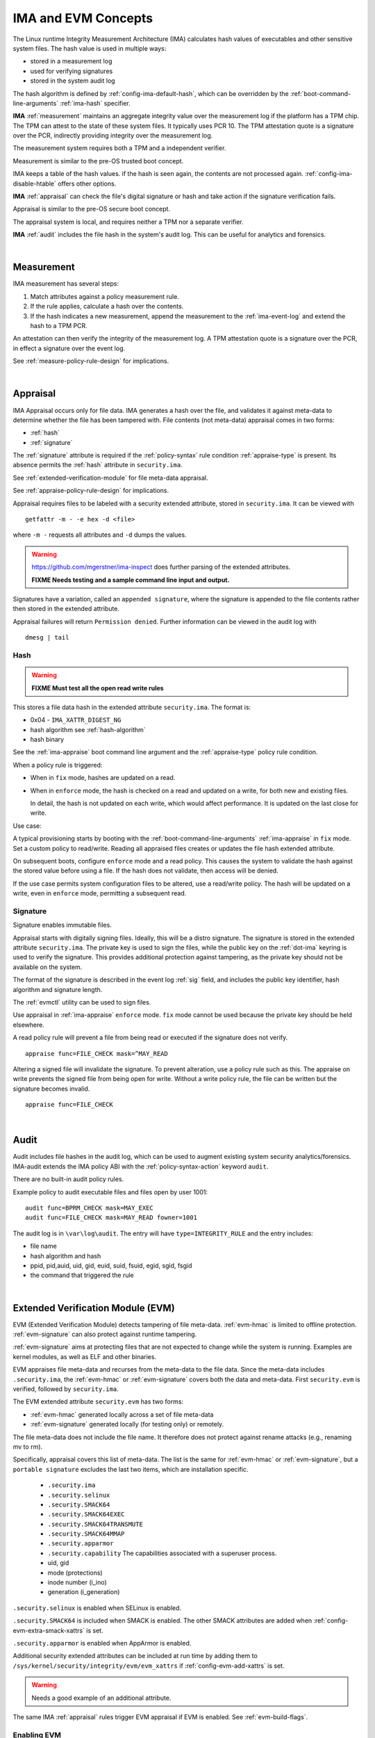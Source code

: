 ======================
IMA and EVM Concepts
======================


The Linux runtime Integrity Measurement Architecture (IMA) calculates
hash values of executables and other sensitive system files. The hash
value is used in multiple ways:

* stored in a measurement log
* used for verifying signatures
* stored in the system audit log

The hash algorithm is defined by :ref:`config-ima-default-hash`, which
can be overridden by the :ref:`boot-command-line-arguments`
:ref:`ima-hash` specifier.


**IMA** :ref:`measurement` maintains an aggregate integrity value over the
measurement log if the platform has a TPM chip. The TPM can attest to
the state of these system files. It typically uses PCR 10.  The TPM
attestation quote is a signature over the PCR, indirectly providing
integrity over the measurement log.

The measurement system requires both a TPM and a independent verifier.

Measurement is similar to the pre-OS trusted boot concept.

IMA keeps a table of the hash values. if the hash is seen again, the
contents are not processed again. :ref:`config-ima-disable-htable`
offers other options.

**IMA** :ref:`appraisal` can check the file's digital signature or
hash and take action if the signature verification fails.

Appraisal is similar to the pre-OS secure boot concept.

The appraisal system is local, and requires neither a TPM nor a
separate verifier.

**IMA** :ref:`audit` includes the file hash in the system's audit
log. This can be useful for analytics and forensics.

|

.. _measurement:

Measurement
------------------

IMA measurement has several steps:

#. Match attributes against a policy measurement rule.

#. If the rule applies, calculate a hash over the contents.

#. If the hash indicates a new measurement, append the measurement to
   the :ref:`ima-event-log` and extend the hash to a TPM PCR.

An attestation can then verify the integrity of the measurement log.
A TPM attestation quote is a signature over the PCR, in effect a
signature over the event log.

See :ref:`measure-policy-rule-design` for implications.

|

.. _appraisal:

Appraisal
-------------

IMA Appraisal occurs only for file data. IMA generates a hash over the
file, and validates it against meta-data to determine whether the file
has been tampered with. File contents (not meta-data) appraisal comes
in two forms:

* :ref:`hash`
* :ref:`signature`

The :ref:`signature` attribute is required if the :ref:`policy-syntax`
rule condition :ref:`appraise-type` is present.  Its absence permits
the :ref:`hash` attribute in ``security.ima``.

See :ref:`extended-verification-module` for file meta-data appraisal.

See :ref:`appraise-policy-rule-design` for implications.

Appraisal requires files to be labeled with a security extended
attribute, stored in ``security.ima``. It can be viewed with

::

   getfattr -m - -e hex -d <file>

where ``-m -`` requests all attributes and ``-d`` dumps the values.

.. warning::

   https://github.com/mgerstner/ima-inspect does further parsing of the
   extended attributes.
   
   **FIXME Needs testing and a sample command line input and output.**

Signatures have a variation, called an ``appended signature``, where
the signature is appended to the file contents rather then stored in
the extended attribute.

Appraisal failures will return ``Permission denied``.  Further information
can be viewed in the audit log with

::

   dmesg | tail


.. _hash:

Hash
~~~~~~~~~~

.. warning::

   **FIXME Must test all the open read write rules**

This stores a file data hash in the extended attribute
``security.ima``.  The format is:

* 0x04 - ``IMA_XATTR_DIGEST_NG``
* hash algorithm see :ref:`hash-algorithm`
* hash binary

See the :ref:`ima-appraise` boot command line argument and the
:ref:`appraise-type` policy rule condition.

When a policy rule is triggered:

* When in ``fix`` mode, hashes are updated on a read.

* When in ``enforce`` mode, the hash is checked on a read and updated
  on a write, for both new and existing files.

  In detail, the hash is not updated on each write, which would affect
  performance.  It is updated on the last close for write.

Use case:

A typical provisioning starts by booting with the
:ref:`boot-command-line-arguments` :ref:`ima-appraise` in ``fix``
mode. Set a custom policy to read/write. Reading all appraised files
creates or updates the file hash extended attribute.

On subsequent boots, configure ``enforce`` mode and a read policy.
This causes the system to validate the hash against the stored value
before using a file. If the hash does not validate, then access will
be denied.

If the use case permits system configuration files to be altered, use
a read/write policy. The hash will be updated on a write, even in
``enforce`` mode, permitting a subsequent read.

.. _signature:

Signature
~~~~~~~~~~~~

Signature enables immutable files. 

Appraisal starts with digitally signing files.  Ideally, this will be
a distro signature.  The signature is stored in the extended attribute
``security.ima``. The private key is used to sign the files, while the
public key on the :ref:`dot-ima` keyring is used to verify the
signature. This provides additional protection against tampering, as
the private key should not be available on the system.


The format of the signature is described in the event log :ref:`sig`
field, and includes the public key identifier, hash algorithm and
signature length.

The :ref:`evmctl` utility can be used to sign files.

Use appraisal in :ref:`ima-appraise` ``enforce`` mode. ``fix`` mode
cannot be used because the private key should be held elsewhere.

A read policy rule will prevent a file from being read or executed if
the signature does not verify.

::

   appraise func=FILE_CHECK mask=^MAY_READ

Altering a signed file will invalidate the signature. To prevent
alteration, use a policy rule such as this. The appraise on write
prevents the signed file from being open for write. Without a write
policy rule, the file can be written but the signature becomes
invalid.

::

   appraise func=FILE_CHECK

|

.. _audit:

Audit
------------------

Audit includes file hashes in the audit log, which can be used to
augment existing system security analytics/forensics. IMA-audit
extends the IMA policy ABI with the :ref:`policy-syntax-action`
keyword ``audit``.

There are no built-in audit policy rules.

Example policy to audit executable files and files open by
user 1001:

::

   audit func=BPRM_CHECK mask=MAY_EXEC
   audit func=FILE_CHECK mask=MAY_READ fowner=1001

The audit log is in ``\var\log\audit``.  The entry will have ``type=INTEGRITY_RULE``
and the entry includes:

* file name
* hash algorithm and hash
* ppid, pid,auid, uid, gid, euid, suid, fsuid, egid, sgid, fsgid
* the command that triggered the rule

|

.. _extended-verification-module:

Extended Verification Module (EVM)
----------------------------------------

EVM (Extended Verification Module) detects tampering of file
meta-data. :ref:`evm-hmac` is limited to offline protection.
:ref:`evm-signature` can also protect against runtime tampering.

:ref:`evm-signature` aims at protecting files that are not expected to
change while the system is running. Examples are kernel modules, as
well as ELF and other binaries.

EVM appraises file meta-data and recurses from
the meta-data to the file data.  Since the meta-data includes
``.security.ima``, the :ref:`evm-hmac` or :ref:`evm-signature` covers
both the data and  meta-data. First ``security.evm`` is
verified, followed by ``security.ima``.

The EVM extended attribute ``security.evm`` has two forms:

* :ref:`evm-hmac` generated locally across a set of file meta-data
* :ref:`evm-signature` generated locally (for testing only) or remotely.

The file meta-data does not include the file name. It therefore does
not protect against rename attacks (e.g., renaming mv to rm).

Specifically, appraisal covers this list of meta-data.  The list is
the same for :ref:`evm-hmac` or :ref:`evm-signature`, but a ``portable
signature`` excludes the last two items, which are installation
specific.

  * ``.security.ima``
  * ``.security.selinux``
  * ``.security.SMACK64``
  * ``.security.SMACK64EXEC``
  * ``.security.SMACK64TRANSMUTE``
  * ``.security.SMACK64MMAP``
  * ``.security.apparmor``
  * ``.security.capability`` The capabilities associated with a superuser process.
  * uid, gid
  * mode (protections)
  * inode number (i_ino)
  * generation (i_generation)

``.security.selinux`` is enabled when SELinux is enabled.

``.security.SMACK64`` is included when SMACK is enabled. The other
SMACK attributes are added when :ref:`config-evm-extra-smack-xattrs`
is set.

``.security.apparmor`` is enabled when AppArmor is enabled.

Additional security extended attributes can be included at run time by
adding them to ``/sys/kernel/security/integrity/evm/evm_xattrs`` if
:ref:`config-evm-add-xattrs` is set.

.. warning::

   Needs a good example of an additional attribute.

The same IMA :ref:`appraisal` rules trigger EVM appraisal if EVM is
enabled.  See :ref:`evm-build-flags`.

Enabling EVM
~~~~~~~~~~~~~~~

The EVM extended attribute in ``security.evm`` can be
viewed with

::

   getfattr -m - -e hex -d <file>

.. warning::

   Test this:

   https://github.com/mgerstner/ima-inspect does further human
   readable printing of the extended attribute.

The pseudo-file ``/sys/kernel/security/integrity/evm`` holds the EVM
status. The default is zero / off. The file is a bitmap with the
meaning:

===	  ================================================================================
Bit	  Effect
===	  ================================================================================
0	  Enable signature verification, HMAC verification and creation
1	  Enable signature verification
2	  Permit modification of EVM-protected metadata at runtime.

          Not supported if HMAC verification and creation is enabled.
31	  Disable further runtime modification of EVM state
          (``/sys/kernel/security/integrity/evm``)
===	  ================================================================================

Before enabling :ref:`evm-hmac`, the EVM HMAC key must be in
``/etc/keys/evm-key``. The value can be set using a script enabled in
the dracut module ``modules.d/(nn)integrity/module-setup.sh``.  Before
enabling :ref:`evm-signature`, the EVM public key certificate must be
added to the :ref:`dot-evm` keyring.

There are no compile time or boot command line specifiers and no
equivalent to the IMA :ref:`boot-time-custom-policy`.  There is an
equivalent to the IMA :ref:`run-time-custom-policy`, writing a value
to ``/sys/kernel/security/integrity/evm``.  For example:

::

   echo 1 > /sys/kernel/security/integrity/evm

will enable signature verification, HMAC verification and
creation.

::

   echo 0x80000002 > /sys/kernel/security/integrity/evm

will enable signature verification and disable all further run-time
modification of ``/sys/kernel/security/integrity/evm``.

Echoing a value is additive; the new value is added to the existing
initialization flags. A bit cannot be cleared. For example, after

::

   echo 2 > /sys/kernel/security/integrity/evm
   echo 1 > /sys/kernel/security/integrity/evm

the resulting value will be 3.

The lock, bit 31, is useful when bit 1 (Signature only) is set to
block setting bit 0 (HMAC and signature).  This limits EVM to
verifying file signatures, without loading an HMAC key.


.. _evm-hmac:

EVM HMAC
~~~~~~~~~~~

This is an HMAC-sha1 across a set of security extended attributes,
storing the HMAC as the extended attribute ``security.evm``.  The
HMAC format is:

* 0x02 - ``EVM_XATTR_HMAC``
* 20-byte HMAC-sha1 binaryC (fixed at SHA-1)

These steps generate an HMAC key. See
https://www.kernel.org/doc/html/latest/security/keys/trusted-encrypted.html
for instructions.

1. Generate a symmetric key, called the ``master key``, which is a ``trusted key`` type.
2. Wrap (encrypt) the ``master key`` with the TPM storage primary key.
3. Store the wrapped ``master key`` in the filesystem.
4. Generate an HMAC key.
5. Encrypt the HMAC key with the ``master key`` to create the ``encrypted key`` 
6. Store the ``encrypted key`` in the filesystem.

If :ref:`config-user-decrypted-data` is not set, the HMAC key is
generated from a random number.

If :ref:`config-user-decrypted-data` is set, the HMAC key can be
generated from a random number or a user provided value.

At boot:

1. Unseal (decrypt) the ``master key`` using the TPM.  The unseal
   typically does not currently use TPM authorization (password or PCR
   values).
2. Decrypt the HMAC key from the ``encrypted key`` using the ``master key``.

The HMAC key may be the same on multiple systems, which permits an
image to be signed once.  This HMAC key would be a user provided
value. However, this requires this HMAC key to be present on multiple
systems for verification.

* When in ``fix`` mode, the HMAC is updated on a read.

* When in ``enforce`` mode, the HMAC is checked on a read and updated
  on a write.

.. _evm-signature:

EVM Signature
~~~~~~~~~~~~~~~~~

The verification key is loaded on the :ref:`dot-evm` keyring.

The signature format is:

* 0x03 (EVM_IMA_XATTR_DIGSIG)
* signature byte stream

A signature that includes the file inode and generation numbers is not
portable because they will differ on each platform. A ``portable
signature`` excludes them, permitting the file to be installed on
multiple platforms. The main use is to include the file data and
meta-data signature in a distro package.

|

.. _keyrings:

Keyrings
------------------------

These kernel keyrings affect IMA.

Adding keys to a keyring can be measured.  See :ref:`config-ima-measure-asymmetric-keys`,
:ref:`func` = ``KEY_CHECK``,  and  the :ref:`keyrings-condition` condition.

To view the values, use :ref:`keyctl-show`.


.. _`dot-builtin-trusted-keys`:

.builtin_trusted_keys
~~~~~~~~~~~~~~~~~~~~~~~~~~~~~~~~~~

These keys (certificates) are compiled into the kernel and loaded at
boot time.

``.builtin_trusted_keys`` verify loading of:

* :ref:`dot-secondary-trusted-keys` certificates
* :ref:`dot-ima` certificates
* kernel modules
* kexec'd kernel images


.. _dot-secondary-trusted-keys:

.secondary_trusted_keys
~~~~~~~~~~~~~~~~~~~~~~~~~~~~~~~~~~

These keys (certificates) are signed by a key on the
:ref:`dot-builtin-trusted-keys` or :ref:`dot-machine` keyring.

They are loaded using :ref:`keyctl`.

``.secondary_trusted_keys`` verify loading of:

* other :ref:`dot-secondary-trusted-keys` certificates
* :ref:`dot-ima` certificates
* kernel modules
* kexec'd kernel images

.. _`dot-machine`:

.machine
~~~~~~~~~~~~~~~~~~~~~~~~~~~~~~~~~~

The ``.machine`` keyring holds Machine Owner Keys (``MOK``), The
``MOK`` keys are registered using :ref:`mokutil`.  At boot time, a
one-time UEFI menu prompts to accept the registered keys.

The ``.machine`` keyring has the ability to store only CA enforced
keys, and put the rest on the :ref:`dot-platform` keyring, separating
the code signing keys from the keys that are used to sign
certificates. This unlocks the use of the ``.machine``
keyring as a trust anchor for IMA.

If secure boot in the UEFI firmware is disabled, the keys are not loaded.

Otherwise,if the the UEFI variables MokListRT/ MokListXRT are clear,
registered key are loaded on the :ref:`dot-platform` keyring.

Otherwise, if :ref:`config-integrity-ca-machine-keyring-max` is set, only
registered CA signing key certificates (X.509 CA bit and keyCertSign
true, and digitalSignature false) are loaded on the ``.machine``
keyring. The remainder are loaded on the :ref:`dot-platform` keyring.

Otherwise, if :ref:`config-integrity-ca-machine-keyring` is set, only the
registered signing key certificates (X.509 CA bit and keyCertSign
true) are loaded on the ``.machine`` keyring. The remainder are loaded
on the :ref:`dot-platform` keyring.

Otherwise, if :ref:`config-integrity-machine-keyring` is set, all the
registered ``MOK`` keys are loaded on the ``.machine`` keyring.

Otherwise, the keys are loaded on the :ref:`dot-platform` keyring.

The ``.machine`` keyring can only be enabled if
:ref:`config-secondary-trusted-keyring` and
:ref:`config-integrity-machine-keyring` are set.

``.machine`` keys verify loading of

* :ref:`dot-secondary-trusted-keys` certificates
* :ref:`dot-ima` certificates
* kernel modules
* kexec'd kernel images

.. warning::

   Suggest getting picture from Elaine's talk

.. _`dot-ima`:

.ima
~~~~~~~~~~~~~~~~~~~~~~~~~~~~~~~~~~

These keys (certificates) are signed by a key on the
:ref:`dot-builtin-trusted-keys` or :ref:`dot-secondary-trusted-keys`
keyring. Only certificates signed by a key on the
:ref:`dot-builtin-trusted-keys` or
:ref:`dot-secondary-trusted-keys` keyrings may be loaded onto the IMA
keyring.

``.ima`` keys are loaded from ``/etc/keys/ima`` at boot time using a
dracut script calling :ref:`keyctl`. They cannot be compiled in.

Keys on the ``.ima`` keyring are used for

* IMA :ref:`appraisal`

The key used for verification is based on the :ref:`public-key-identifier`.

.. _`dot-evm`:

.evm
~~~~~~~~~~~~~~~~~~~~~~~~~~~~~~~~~~

These keys (certificates) are signed by a key on the
:ref:`dot-builtin-trusted-keys` or :ref:`dot-secondary-trusted-keys`
keyring. Only certificates signed by a key on the
:ref:`dot-builtin-trusted-keys` or
:ref:`dot-secondary-trusted-keys` keyrings may be loaded onto the ``.evm``
keyring.

``.evm`` keys are loaded from ``/etc/keys/x509_evm.der`` at boot time
using a dracut script calling :ref:`evmctl`. They cannot be compiled
in. Additional keys can be loaded at run time using :ref:`evmctl`.

Keys on the ``.evm`` keyring are used for

* :ref:`evm-signature` verification.

The key used for verification is based on the :ref:`public-key-identifier`.

.. _`dot-platform`:

.platform
~~~~~~~~~~~~~~~~~~~~~~~~~~~~~~~~~~

The ``.platform`` keyring holds Machine Owner Keys (``MOK``),

If provide a separate, distinct keyring for platform trusted keys,
which the kernel automatically populates during initialization from
values provided by the platform.

``MOK`` keys are registered using :ref:`mokutil`.  At boot time, a
one-time firmware (e.g. UEFI) menu prompts to accept the registered
keys.

If secure boot in the firmware is disabled, if the the firmware
variables are clear, or if :ref:`config-integrity-platform-keyring` is
clear, keys are not loaded.


Otherwise, keys are loaded on the ``.platform`` keyring.

* UEFI - DB keys
* PowerPC - platform and deny listed keys for POWER
* S390 - IPL keys

``.platform`` keys verify loading of

* kexec'd kernel images

.. _dot-blacklist:

.blacklist
~~~~~~~~~~~~~~~~~~~~~~~~~~~~~~~~~~

The ``.blacklist`` keyring holds keys and hashes that are not approved
/ have been revoked.

This keyring is initially populated from a revocation list. A key on
``.blacklist`` cannot be added to another keyring and cannot be used
to verify another key or file :ref:`evm-signature`.

The revocation keys comes from:

* UEFI - DBX
* Power - platform and deny listed keys for POWER
* S390 -  IPL keys

``.blacklist`` also contain a file data :ref:`hash` that is not
approved.

See :ref:`config-system-blacklist-keyring` and :ref:`appraise-flag`.

|

kexec Implications
-------------------

kexec Background
~~~~~~~~~~~~~~~~~~~~~~~

kexec is a soft boot. The command boots a new kernel image with new
command line arguments. It does not cycle back to the hardware
initialization typically performed by platform firmware.

The policy rules are set by the new kernel :ref:`build-flags` and
:ref:`boot-command-line-arguments`.

.. _kexec-ima-impact:

kexec IMA Impact
~~~~~~~~~~~~~~~~~~~~~~

Since the hardware is not initialized, the TPM PCRs, and specifically
the IMA PCR, are not reset back to zeros.  An attestation will include
the PCR extends from the previous kernel boot as well as the new kernel
boot. In order for the verifier to validate the IMA PCR against the
IMA event log, it must be presented with both the previous and current
event logs. The previous event log must be carried across the kexec
boot.

:ref:`config-ima-kexec` enables the event log to be retained across a
kexec. If the event log is not retained, PCR 10 cannot provide event
log integrity.

   Note: Even if the event log is retained, the image load copies
   the event log, but the new image is not executed atomically
   with the load. If measurements between the load and execute are lost,
   so PCR 10 cannot be validated.

Carrying the previous event log through a kexec reboot will increase
the size of the in-memory log.  See :ref:`measure-policy-rule-design`.




kexec IMA Configuration
~~~~~~~~~~~~~~~~~~~~~~~


* :ref:`buf`

To support kexec verification, the IMA :ref:`template-data-fields`
should include ``buf``, which records the kexec command line
arguments.

* :ref:`config-ima-kexec`

This kernel configuration flag enables carrying the IMA event log
across a soft boot (kexec).  Since the TPM IMA PCR does not get reset
upon kexec, the verifier requires both the pre- and post-kexec event
logs.

* :ref:`func-kexec-kernel-check`

This policy rule measures or appraises the kexec kernel image. See
:ref:`func-kexec-kernel-check` for the rule syntax.

* :ref:`func-kexec-initramfs-check`

This policy rule measures or appraises the kexec initramfs image.  See
:ref:`func-kexec-initramfs-check` for the rule syntax.

* :ref:`func-kexec-cmdline`

This policy rule measures the kexec boot command line. See
:ref:`func-kexec-cmdline` for the rule syntax.

|

.. _appended-signatures:

Appended Signatures
------------------------

Appended signatures are an alternative to signatures in extended
attributes or the pecoff header.

Appended signatures support these use cases:

* kernel modules - see :ref:`func-module-check`
* kernel images - see :ref:`func-kexec-kernel-check`
* initramfs - see :ref:`func-kexec-initramfs-check`

Appended signatures are not supported for the :ref:`func-file-check`
rule.

To verify whether an appended signature file is present, ``tail`` the
file content is binary, but the string ``Module signature appended~``
is appended.

For a compressed kernel module, see the :ref:`xz` function.


